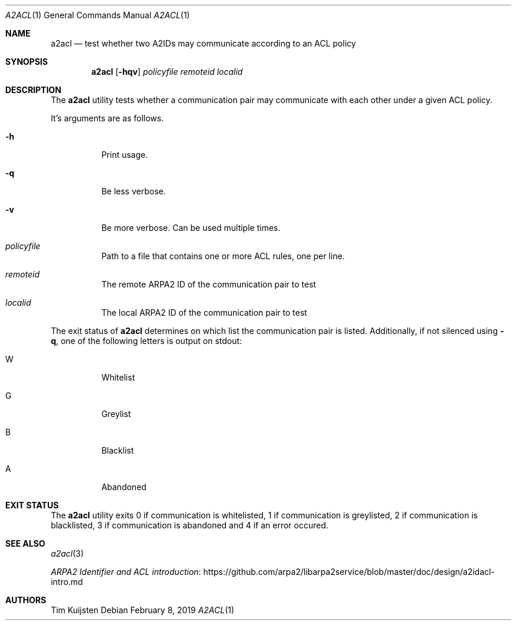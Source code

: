 .\" Copyright (c) 2019 Tim Kuijsten
.\"
.\" Permission to use, copy, modify, and/or distribute this software for any
.\" purpose with or without fee is hereby granted, provided that the above
.\" copyright notice and this permission notice appear in all copies.
.\"
.\" THE SOFTWARE IS PROVIDED "AS IS" AND THE AUTHOR DISCLAIMS ALL WARRANTIES
.\" WITH REGARD TO THIS SOFTWARE INCLUDING ALL IMPLIED WARRANTIES OF
.\" MERCHANTABILITY AND FITNESS. IN NO EVENT SHALL THE AUTHOR BE LIABLE FOR
.\" ANY SPECIAL, DIRECT, INDIRECT, OR CONSEQUENTIAL DAMAGES OR ANY DAMAGES
.\" WHATSOEVER RESULTING FROM LOSS OF USE, DATA OR PROFITS, WHETHER IN AN
.\" ACTION OF CONTRACT, NEGLIGENCE OR OTHER TORTIOUS ACTION, ARISING OUT OF
.\" OR IN CONNECTION WITH THE USE OR PERFORMANCE OF THIS SOFTWARE.
.\"
.Dd $Mdocdate: February 8 2019 $
.Dt A2ACL 1
.Os
.Sh NAME
.Nm a2acl
.Nd test whether two A2IDs may communicate according to an ACL policy
.Sh SYNOPSIS
.Nm
.Op Fl hqv
.Ar policyfile
.Ar remoteid
.Ar localid
.Sh DESCRIPTION
The
.Nm
utility tests whether a communication pair may communicate with each other under
a given ACL policy.
.Pp
It's arguments are as follows.
.Bl -tag -width Ds
.It Fl h
Print usage.
.It Fl q
Be less verbose.
.It Fl v
Be more verbose.
Can be used multiple times.
.It Ar policyfile
Path to a file that contains one or more ACL rules, one per line.
.It Ar remoteid
The remote ARPA2 ID of the communication pair to test
.It Ar localid
The local ARPA2 ID of the communication pair to test
.El
.Pp
The exit status of
.Nm
determines on which list the communication pair is
listed.
Additionally, if not silenced using
.Fl q ,
one of the following letters is output on
.Dv stdout :
.Bl -tag -width Ds
.It W
Whitelist
.It G
Greylist
.It B
Blacklist
.It A
Abandoned
.El
.Sh EXIT STATUS
The
.Nm
utility exits 0 if communication is whitelisted, 1 if communication is
greylisted, 2 if communication is blacklisted, 3 if communication is abandoned
and 4 if an error occured.
.Sh SEE ALSO
.Xr a2acl 3
.Pp
.Lk https://github.com/arpa2/libarpa2service/blob/master/doc/design/a2idacl-intro.md "ARPA2 Identifier and ACL introduction"
.Sh AUTHORS
.An -nosplit
.An Tim Kuijsten
